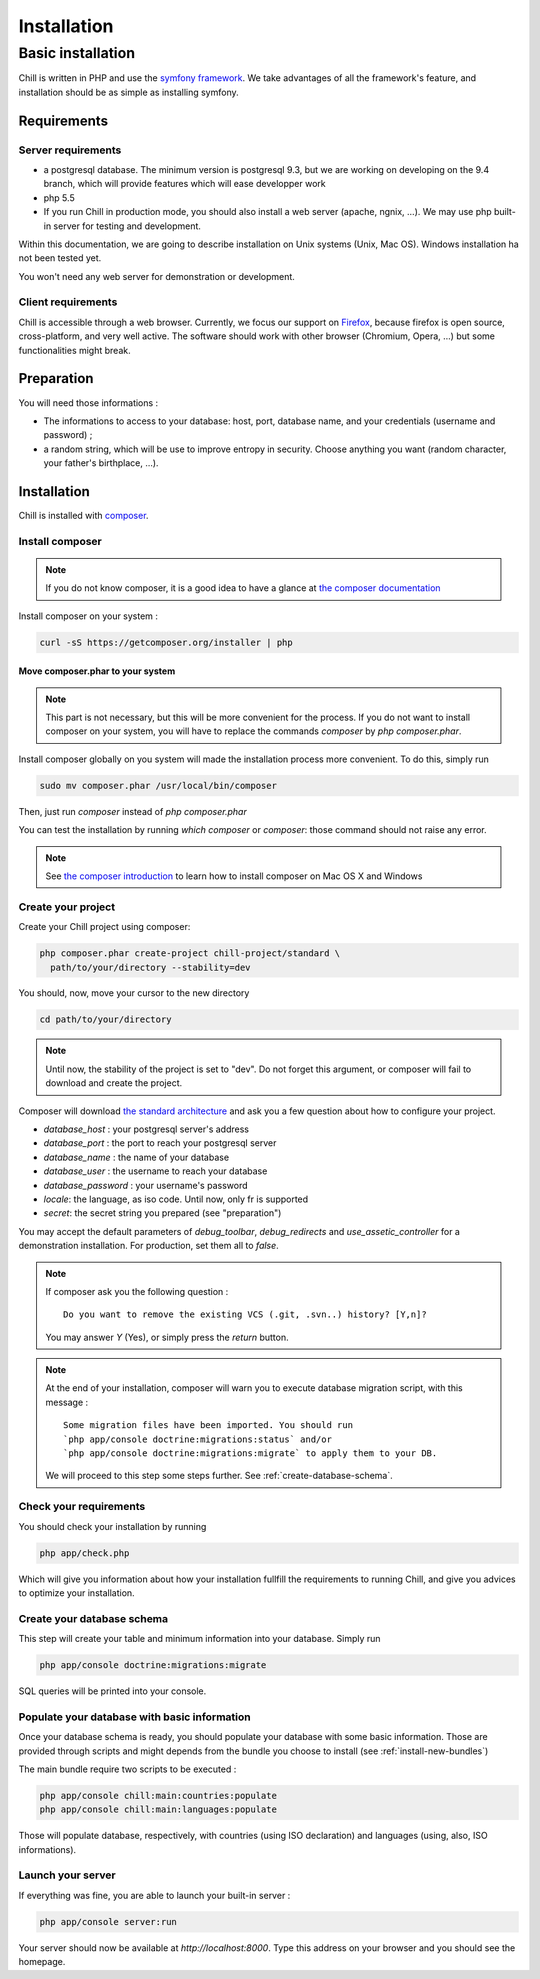.. Copyright (C)  2014 Champs Libres Cooperative SCRLFS
   Permission is granted to copy, distribute and/or modify this document
   under the terms of the GNU Free Documentation License, Version 1.3
   or any later version published by the Free Software Foundation;
   with no Invariant Sections, no Front-Cover Texts, and no Back-Cover Texts.
   A copy of the license is included in the section entitled "GNU
   Free Documentation License".

Installation
############


.. _basic-installation:

Basic installation
``````````````````



Chill is written in PHP and use the `symfony framework`_. We take advantages of all the framework's feature, and installation should be as simple as installing symfony.

Requirements
------------

Server requirements
^^^^^^^^^^^^^^^^^^^^

* a postgresql database. The minimum version is postgresql 9.3, but we are working on developing on the 9.4 branch, which will provide features which will ease developper work
* php 5.5
* If you run Chill in production mode, you should also install a web server (apache, ngnix, ...). We may use php built-in server for testing and development.

Within this documentation, we are going to describe installation on Unix systems (Unix, Mac OS). Windows installation ha not been tested yet.

You won't need any web server for demonstration or development.

Client requirements
^^^^^^^^^^^^^^^^^^^

Chill is accessible through a web browser. Currently, we focus our support on `Firefox`_, because firefox is open source, cross-platform, and very well active. The software should work with other browser (Chromium, Opera, ...) but some functionalities might break.

Preparation
-----------

You will need those informations :

* The informations to access to your database: host, port, database name, and your credentials (username and password) ;
* a random string, which will be use to improve entropy in security. Choose anything you want (random character, your father's birthplace, ...).

Installation
------------

Chill is installed with `composer`_.

Install composer
^^^^^^^^^^^^^^^^

..  note::
  If you do not know composer, it is a good idea to have a glance at `the composer documentation`_ 

Install composer on your system :

.. code-block:: bash

   curl -sS https://getcomposer.org/installer | php

Move composer.phar to your system 
"""""""""""""""""""""""""""""""""

.. note::
   This part is not necessary, but this will be more convenient for the process. If you do not want to install composer on your system, you will have to replace the commands `composer` by `php composer.phar`.

Install composer globally on you system will made the installation process more convenient. To do this, simply run 

.. code-block:: bash

   sudo mv composer.phar /usr/local/bin/composer

Then, just run `composer` instead of `php composer.phar`

You can test the installation by running `which composer` or `composer`: those command should not raise any error.

.. note::
   See `the composer introduction`_ to learn how to install composer on Mac OS X and Windows

Create your project
^^^^^^^^^^^^^^^^^^^

Create your Chill project using composer:

.. code-block:: bash

   php composer.phar create-project chill-project/standard \
     path/to/your/directory --stability=dev

You should, now, move your cursor to the new directory

.. code-block:: bash

   cd path/to/your/directory

.. note::
   Until now, the stability of the project is set to "dev". Do not forget this argument, or composer will fail to download and create the project.

Composer will download `the standard architecture`_ and ask you a few question about how to configure your project.

* `database_host` : your postgresql server's address
* `database_port` : the port to reach your postgresql server 
* `database_name` : the name of your database
* `database_user` : the username to reach your database
* `database_password` : your username's password
* `locale`: the language, as iso code. Until now, only fr is supported
* `secret`: the secret string you prepared (see "preparation")

You may accept the default parameters of `debug_toolbar`, `debug_redirects` and `use_assetic_controller` for a demonstration installation. For production, set them all to `false`.

.. note::

   If composer ask you the following question : ::

     Do you want to remove the existing VCS (.git, .svn..) history? [Y,n]?

   You may answer `Y` (Yes), or simply press the `return` button.

.. note::

   At the end of your installation, composer will warn you to execute database migration script, with this message : ::

     Some migration files have been imported. You should run 
     `php app/console doctrine:migrations:status` and/or 
     `php app/console doctrine:migrations:migrate` to apply them to your DB.

   We will proceed to this step some steps further. See :ref:`create-database-schema`.

Check your requirements
^^^^^^^^^^^^^^^^^^^^^^^

You should check your installation by running 

.. code-block:: bash

   php app/check.php

Which will give you information about how your installation fullfill the requirements to running Chill, and give you advices to optimize your installation.


.. _create-database-schema:

Create your database schema
^^^^^^^^^^^^^^^^^^^^^^^^^^^

This step will create your table and minimum information into your database. Simply run 

.. code-block:: bash

   php app/console doctrine:migrations:migrate

SQL queries will be printed into your console.


Populate your database with basic information
^^^^^^^^^^^^^^^^^^^^^^^^^^^^^^^^^^^^^^^^^^^^^

Once your database schema is ready, you should populate your database with some basic information. Those are provided through scripts and might depends from the bundle you choose to install (see :ref:`install-new-bundles`)

The main bundle require two scripts to be executed : 

.. code-block:: bash

   php app/console chill:main:countries:populate 
   php app/console chill:main:languages:populate

Those will populate database, respectively, with countries (using ISO declaration) and languages (using, also, ISO informations).

Launch your server
^^^^^^^^^^^^^^^^^^

If everything was fine, you are able to launch your built-in server :

.. code-block:: bash

   php app/console server:run

Your server should now be available at `http://localhost:8000`. Type this address on your browser and you should see the homepage. 

.. _the composer documentation: https://getcomposer.org/doc/
.. _the composer introduction: https://getcomposer.org/doc/00-intro.md
.. _the standard architecture: https://github.com/Champs-Libres/chill-standard
.. _composer: https://getcomposer.org
.. _Firefox: https://www.mozilla.org
.. _symfony framework: http://symfony.com
